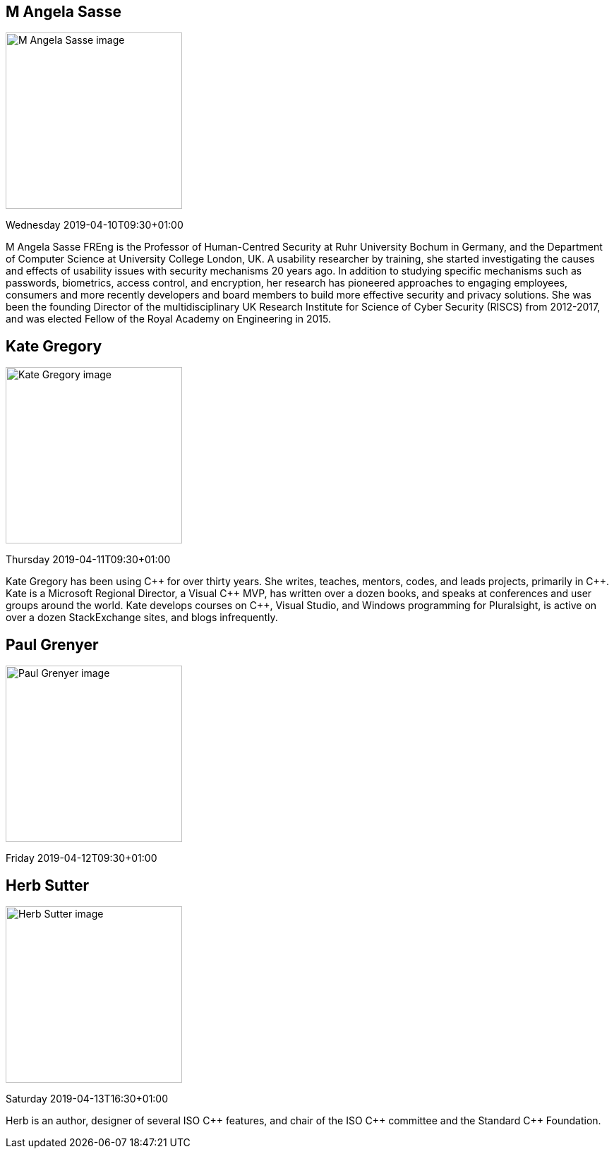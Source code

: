 ////
.. title: Keynote Speakers
.. description: ACCU 2019 Keynote Speakers
.. type: text
////

[[AngelaSasse]]
== M Angela Sasse

image::/images/2019/sasse_photo.jpg[M Angela Sasse image, width=250, float=right]

Wednesday 2019-04-10T09:30+01:00

M Angela Sasse FREng is the Professor of Human-Centred Security at Ruhr University Bochum in Germany, and
the Department of Computer Science at University College London, UK.  A usability researcher by training,
she started investigating the causes and effects of usability issues with security mechanisms 20 years ago.
In addition to studying specific mechanisms such as passwords, biometrics, access control, and encryption,
her research has pioneered approaches to engaging employees, consumers and more recently developers and
board members to build more effective security and privacy solutions. She was been the founding Director of
the multidisciplinary UK Research Institute for Science of Cyber Security (RISCS) from 2012-2017, and was
elected Fellow of the Royal Academy on Engineering in 2015.

[[KateGregory]]
== Kate Gregory

image::/images/2019/kateGregory_CppCon2017.jpg[Kate Gregory image, width=250, float=right]

Thursday 2019-04-11T09:30+01:00

Kate Gregory has been using {cpp} for over thirty years. She writes, teaches, mentors, codes, and leads
projects, primarily in {cpp}. Kate is a Microsoft Regional Director, a Visual {cpp} MVP, has written over a
dozen books, and speaks at conferences and user groups around the world. Kate develops courses on {cpp},
Visual Studio, and Windows programming for Pluralsight, is active on over a dozen StackExchange sites, and
blogs infrequently.


[[PaulGrenyer]]
== Paul Grenyer

image::/images/2019/paulGrenyer_IMG_6412.jpg[Paul Grenyer image, width=250, float=right]

Friday 2019-04-12T09:30+01:00



[[HerbSutter]]
== Herb Sutter

image::/images/2019/Herb-large-1.jpg[Herb Sutter image, width=250, float=right]

Saturday 2019-04-13T16:30+01:00

Herb is an author, designer of several ISO {cpp} features, and chair of the ISO {cpp} committee and the
Standard {cpp} Foundation.
